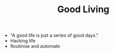 #+TITLE: Good Living

- "A good life is just a series of good days."
- Hacking life
- Routinise and automate
